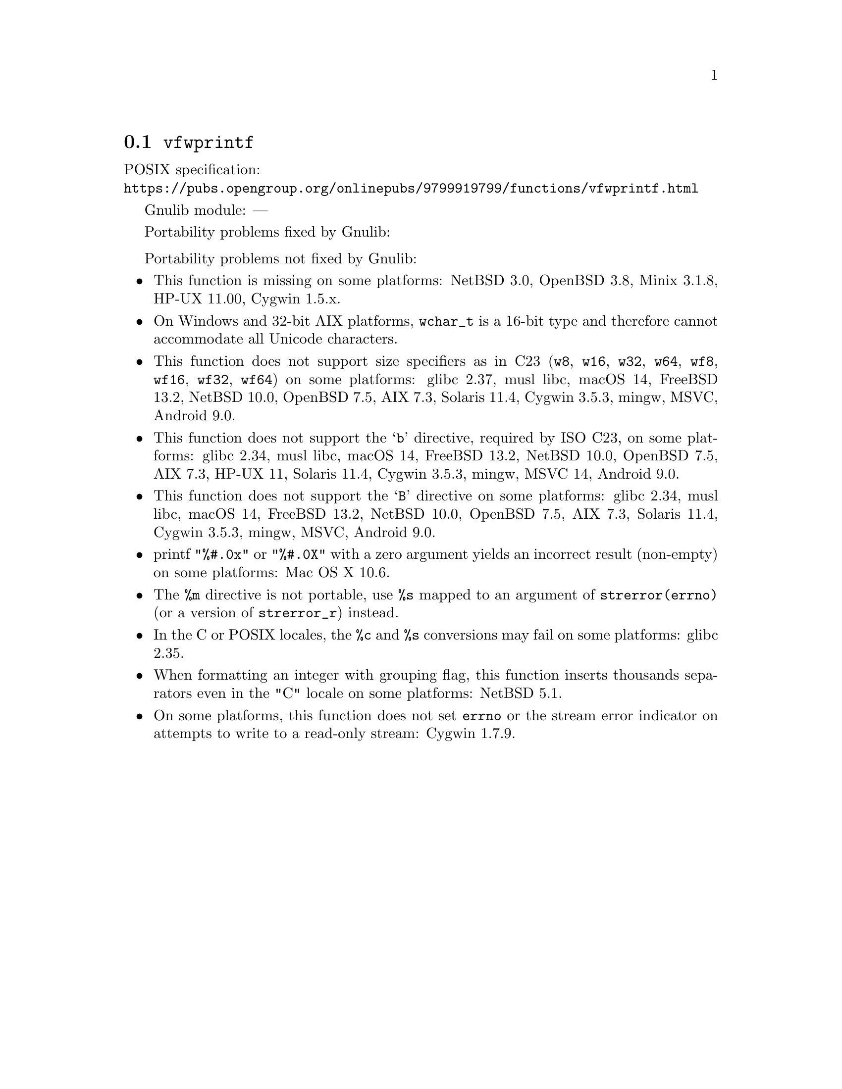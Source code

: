 @node vfwprintf
@section @code{vfwprintf}
@findex vfwprintf

POSIX specification:@* @url{https://pubs.opengroup.org/onlinepubs/9799919799/functions/vfwprintf.html}

Gnulib module: ---

Portability problems fixed by Gnulib:
@itemize
@end itemize

Portability problems not fixed by Gnulib:
@itemize
@item
This function is missing on some platforms:
NetBSD 3.0, OpenBSD 3.8, Minix 3.1.8, HP-UX 11.00, Cygwin 1.5.x.
@item
On Windows and 32-bit AIX platforms, @code{wchar_t} is a 16-bit type and therefore cannot
accommodate all Unicode characters.
@item
This function does not support size specifiers as in C23 (@code{w8},
@code{w16}, @code{w32}, @code{w64}, @code{wf8}, @code{wf16}, @code{wf32},
@code{wf64}) on some platforms:
glibc 2.37, musl libc, macOS 14, FreeBSD 13.2, NetBSD 10.0, OpenBSD 7.5, AIX 7.3, Solaris 11.4, Cygwin 3.5.3, mingw, MSVC, Android 9.0.
@item
This function does not support the @samp{b} directive, required by ISO C23,
on some platforms:
glibc 2.34, musl libc, macOS 14, FreeBSD 13.2, NetBSD 10.0, OpenBSD 7.5,
AIX 7.3, HP-UX 11, Solaris 11.4, Cygwin 3.5.3, mingw, MSVC 14, Android 9.0.
@item
This function does not support the @samp{B} directive on some platforms:
glibc 2.34, musl libc, macOS 14, FreeBSD 13.2, NetBSD 10.0, OpenBSD 7.5, AIX 7.3, Solaris 11.4, Cygwin 3.5.3, mingw, MSVC, Android 9.0.
@item
printf @code{"%#.0x"} or @code{"%#.0X"} with a zero argument yields an
incorrect result (non-empty) on some platforms:
Mac OS X 10.6.
@item
The @code{%m} directive is not portable, use @code{%s} mapped to an
argument of @code{strerror(errno)} (or a version of @code{strerror_r})
instead.
@item
In the C or POSIX locales, the @code{%c} and @code{%s} conversions may fail
on some platforms:
glibc 2.35.
@item
When formatting an integer with grouping flag, this function inserts thousands
separators even in the "C" locale on some platforms:
NetBSD 5.1.
@item
On some platforms, this function does not set @code{errno} or the
stream error indicator on attempts to write to a read-only stream:
Cygwin 1.7.9.
@end itemize
